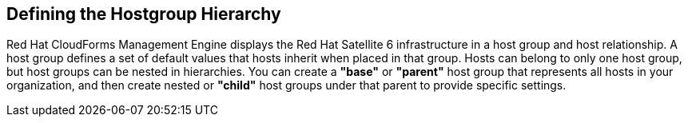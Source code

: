 [[Defining_the_Hostgroup_Hierarchy]]
== Defining the Hostgroup Hierarchy

Red Hat CloudForms Management Engine displays the Red Hat Satellite 6 infrastructure in a host group and host relationship. A host group defines a set of default values that hosts inherit when placed in that group. Hosts can belong to only one host group, but host groups can be nested in hierarchies. You can create a *"base"* or *"parent"* host group that represents all hosts in your organization, and then create nested or *"child"* host groups under that parent to provide specific settings.



